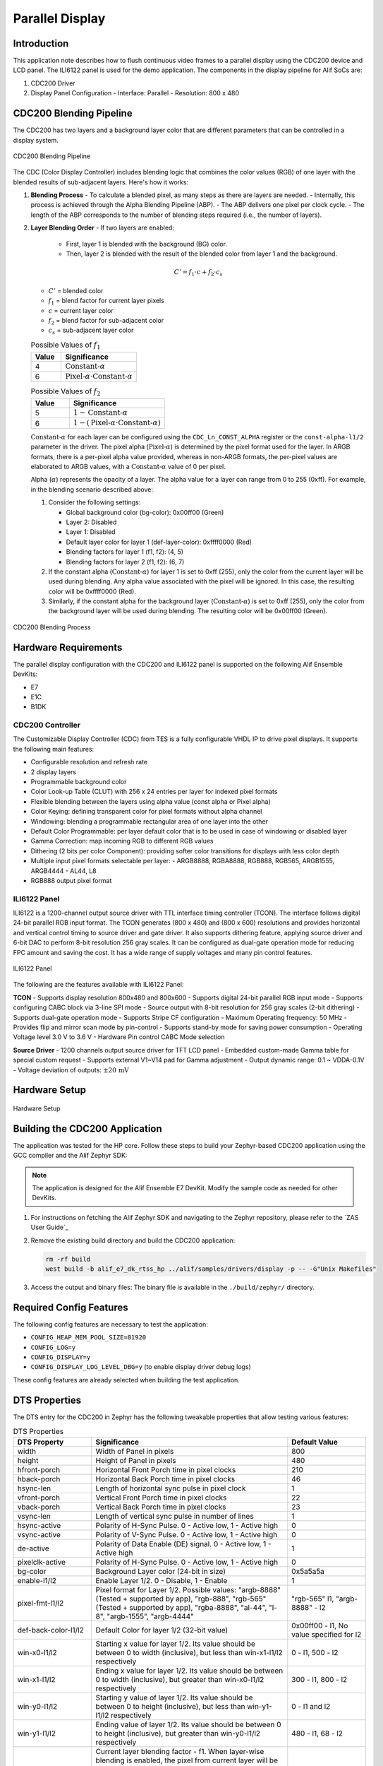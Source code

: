 .. _cdc200:

================
Parallel Display
================

Introduction
============

This application note describes how to flush continuous video frames to a parallel display using the CDC200 device and LCD panel. The ILI6122 panel is used for the demo application. The components in the display pipeline for Alif SoCs are:

1. CDC200 Driver
2. Display Panel Configuration
   - Interface: Parallel
   - Resolution: 800 x 480

CDC200 Blending Pipeline
========================

The CDC200 has two layers and a background layer color that are different parameters that can be controlled in a display system.

.. figure:: _static/cdc200_blending_pipeline.png
   :alt: CDC200 Blending Pipeline
   :align: center

   CDC200 Blending Pipeline

The CDC (Color Display Controller) includes blending logic that combines the color values (RGB) of one layer with the blended results of sub-adjacent layers. Here's how it works:

1. **Blending Process**
   - To calculate a blended pixel, as many steps as there are layers are needed.
   - Internally, this process is achieved through the Alpha Blending Pipeline (ABP).
   - The ABP delivers one pixel per clock cycle.
   - The length of the ABP corresponds to the number of blending steps required (i.e., the number of layers).

2. **Layer Blending Order**
   - If two layers are enabled:

     - First, layer 1 is blended with the background (BG) color.

     - Then, layer 2 is blended with the result of the blended color from layer 1 and the background.

   .. math::
      C' = f_1 \cdot c + f_2 \cdot c_s

   - :math:`C'` = blended color
   - :math:`f_1` = blend factor for current layer pixels
   - :math:`c` = current layer color
   - :math:`f_2` = blend factor for sub-adjacent color
   - :math:`c_s` = sub-adjacent layer color

   .. list-table:: Possible Values of :math:`f_1`
      :widths: 20 50
      :header-rows: 1

      * - Value
        - Significance
      * - 4
        - :math:`\text{Constant-}\alpha`
      * - 6
        - :math:`\text{Pixel-}\alpha \cdot \text{Constant-}\alpha`

   .. list-table:: Possible Values of :math:`f_2`
      :widths: 20 50
      :header-rows: 1

      * - Value
        - Significance
      * - 5
        - :math:`1 - \text{Constant-}\alpha`
      * - 6
        - :math:`1 - (\text{Pixel-}\alpha \cdot \text{Constant-}\alpha)`

   :math:`\text{Constant-}\alpha` for each layer can be configured using the ``CDC_Ln_CONST_ALPHA`` register or the ``const-alpha-l1/2`` parameter in the driver. The pixel alpha (:math:`\text{Pixel-}\alpha`) is determined by the pixel format used for the layer. In ARGB formats, there is a per-pixel alpha value provided, whereas in non-ARGB formats, the per-pixel values are elaborated to ARGB values, with a :math:`\text{Constant-}\alpha` value of 0 per pixel.

   Alpha (:math:`\alpha`) represents the opacity of a layer. The alpha value for a layer can range from 0 to 255 (0xff). For example, in the blending scenario described above:

   1. Consider the following settings:

      - Global background color (bg-color): 0x00ff00 (Green)

      - Layer 2: Disabled

      - Layer 1: Disabled

      - Default layer color for layer 1 (def-layer-color): 0xffff0000 (Red)

      - Blending factors for layer 1 (f1, f2): (4, 5)

      - Blending factors for layer 2 (f1, f2): (6, 7)

   2. If the constant alpha (:math:`\text{Constant-}\alpha`) for layer 1 is set to 0xff (255), only the color from the current layer will be used during blending. Any alpha value associated with the pixel will be ignored. In this case, the resulting color will be 0xffff0000 (Red).

   3. Similarly, if the constant alpha for the background layer (:math:`\text{Constant-}\alpha`) is set to 0xff (255), only the color from the background layer will be used during blending. The resulting color will be 0x00ff00 (Green).

.. figure:: _static/blending_process.png
   :alt: CDC200 Blending Process
   :align: center

   CDC200 Blending Process

Hardware Requirements
=====================

The parallel display configuration with the CDC200 and ILI6122 panel is supported on the following Alif Ensemble DevKits:

- E7
- E1C
- B1DK

CDC200 Controller
-----------------

The Customizable Display Controller (CDC) from TES is a fully configurable VHDL IP to drive pixel displays. It supports the following main features:

- Configurable resolution and refresh rate
- 2 display layers
- Programmable background color
- Color Look-up Table (CLUT) with 256 x 24 entries per layer for indexed pixel formats
- Flexible blending between the layers using alpha value (const alpha or Pixel alpha)
- Color Keying: defining transparent color for pixel formats without alpha channel
- Windowing: blending a programmable rectangular area of one layer into the other
- Default Color Programmable: per layer default color that is to be used in case of windowing or disabled layer
- Gamma Correction: map incoming RGB to different RGB values
- Dithering (2 bits per color Component): providing softer color transitions for displays with less color depth
- Multiple input pixel formats selectable per layer:
  - ARGB8888, RGBA8888, RGB888, RGB565, ARGB1555, ARGB4444
  - AL44, L8
- RGB888 output pixel format

ILI6122 Panel
-------------

ILI6122 is a 1200-channel output source driver with TTL interface timing controller (TCON). The interface follows digital 24-bit parallel RGB input format. The TCON generates (800 x 480) and (800 x 600) resolutions and provides horizontal and vertical control timing to source driver and gate driver. It also supports dithering feature, applying source driver and 6-bit DAC to perform 8-bit resolution 256 gray scales. It can be configured as dual-gate operation mode for reducing FPC amount and saving the cost. It has a wide range of supply voltages and many pin control features.

.. figure:: _static/ILI6122.png
   :alt: ILI6122 Panel
   :align: center

   ILI6122 Panel

The following are the features available with ILI6122 Panel:

**TCON**
- Supports display resolution 800x480 and 800x600
- Supports digital 24-bit parallel RGB input mode
- Supports configuring CABC block via 3-line SPI mode
- Source output with 8-bit resolution for 256 gray scales (2-bit dithering)
- Supports dual-gate operation mode
- Supports Stripe CF configuration
- Maximum Operating frequency: 50 MHz
- Provides flip and mirror scan mode by pin-control
- Supports stand-by mode for saving power consumption
- Operating Voltage level 3.0 V to 3.6 V
- Hardware Pin control CABC Mode selection

**Source Driver**
- 1200 channels output source driver for TFT LCD panel
- Embedded custom-made Gamma table for special custom request
- Supports external V1~V14 pad for Gamma adjustment
- Output dynamic range: 0.1 ~ VDDA-0.1V
- Voltage deviation of outputs: :math:`\pm 20\,\text{mV}`

Hardware Setup
==============

.. figure:: _static/parallel_display_setup.png
   :alt: Hardware Setup
   :align: center

   Hardware Setup

Building the CDC200 Application
===============================

The application was tested for the HP core. Follow these steps to build your Zephyr-based CDC200 application using the GCC compiler and the Alif Zephyr SDK:

.. note::
   The application is designed for the Alif Ensemble E7 DevKit. Modify the sample code as needed for other DevKits.

1. For instructions on fetching the Alif Zephyr SDK and navigating to the Zephyr repository, please refer to the `ZAS User Guide`_

2. Remove the existing build directory and build the CDC200 application:

   .. code-block:: bash

      rm -rf build
      west build -b alif_e7_dk_rtss_hp ../alif/samples/drivers/display -p -- -G"Unix Makefiles"

3. Access the output and binary files: The binary file is available in the ``./build/zephyr/`` directory.

Required Config Features
========================

The following config features are necessary to test the application:

- ``CONFIG_HEAP_MEM_POOL_SIZE=81920``
- ``CONFIG_LOG=y``
- ``CONFIG_DISPLAY=y``
- ``CONFIG_DISPLAY_LOG_LEVEL_DBG=y`` (to enable display driver debug logs)

These config features are already selected when building the test application.

DTS Properties
==============

The DTS entry for the CDC200 in Zephyr has the following tweakable properties that allow testing various features:

.. list-table:: DTS Properties
   :widths: 20 50 20
   :header-rows: 1

   * - DTS Property
     - Significance
     - Default Value
   * - width
     - Width of Panel in pixels
     - 800
   * - height
     - Height of Panel in pixels
     - 480
   * - hfront-porch
     - Horizontal Front Porch time in pixel clocks
     - 210
   * - hback-porch
     - Horizontal Back Porch time in pixel clocks
     - 46
   * - hsync-len
     - Length of horizontal sync pulse in pixel clock
     - 1
   * - vfront-porch
     - Vertical Front Porch time in pixel clocks
     - 22
   * - vback-porch
     - Vertical Back Porch time in pixel clocks
     - 23
   * - vsync-len
     - Length of vertical sync pulse in number of lines
     - 1
   * - hsync-active
     - Polarity of H-Sync Pulse. 0 - Active low, 1 - Active high
     - 0
   * - vsync-active
     - Polarity of V-Sync Pulse. 0 - Active low, 1 - Active high
     - 0
   * - de-active
     - Polarity of Data Enable (DE) signal. 0 - Active low, 1 - Active high
     - 1
   * - pixelclk-active
     - Polarity of H-Sync Pulse. 0 - Active low, 1 - Active high
     - 0
   * - bg-color
     - Background Layer color (24-bit in size)
     - 0x5a5a5a
   * - enable-l1/l2
     - Enable Layer 1/2. 0 - Disable, 1 - Enable
     - 1
   * - pixel-fmt-l1/l2
     - Pixel format for Layer 1/2. Possible values: "argb-8888" (Tested + supported by app), "rgb-888", "rgb-565" (Tested + supported by app), "rgba-8888", "al-44", "l-8", "argb-1555", "argb-4444"
     - "rgb-565" l1, "argb-8888" - l2
   * - def-back-color-l1/l2
     - Default Color for layer 1/2 (32-bit value)
     - 0x00ff00 - l1, No value specified for l2
   * - win-x0-l1/l2
     - Starting x value for layer 1/2. Its value should be between 0 to width (inclusive), but less than win-x1-l1/l2 respectively
     - 0 - l1, 500 - l2
   * - win-x1-l1/l2
     - Ending x value for layer 1/2. Its value should be between 0 to width (inclusive), but greater than win-x0-l1/l2 respectively
     - 300 - l1, 800 - l2
   * - win-y0-l1/l2
     - Starting y value of layer 1/2. Its value should be between 0 to height (inclusive), but less than win-y1-l1/l2 respectively
     - 0 - l1 and l2
   * - win-y1-l1/l2
     - Ending value of layer 1/2. Its value should be between 0 to height (inclusive), but greater than win-y0-l1/l2 respectively
     - 480 - l1, 68 - l2
   * - blend-factor1-l1/l2
     - Current layer blending factor - f1. When layer-wise blending is enabled, the pixel from current layer will be weighted based on this factor. Possible values: 4 - constant alpha used for weighting, if Pixel has alpha - it is ignored; 6 - (constant alpha * pixel alpha) used for weighing
     - 4 - l1 and l2
   * - blend-factor2-l1/l2
     - Subjacent layer blending factor - f2. When layer-wise blending is enabled, this factor will determine how the cumulative pixels from lower layers are to be blended. Possible values: 5 - (1 - constant alpha) used for weight; 7 - (1 - (pixel_alpha * constant_alpha)) used for weight
     - 5 - l1 and l2
   * - const-alpha-l1/l2
     - Value of constant alpha to be used for a given layer
     - 0x7f - l1, 0xaf - l2

Validating CDC200
=================

The output screen is divided among 2 layers and some area that is not covered by any layer.

- Panel dimensions (width, height) = (800, 480)
- Layer 1 dimensions (x resolution, y resolution) = (300, 480)
- Pixel where Layer 1 starts (x, y) = (0, 0)
- Pixel where Layer 1 ends (x, y) = (300, 480)
- Layer 2 dimensions (x resolution, y resolution) = (300, 480)
- Pixel where layer 2 starts (x, y) = (500, 0)
- Pixel where Layer 2 ends (x, y) = (800, 480)

Output Logs
-----------

Both Layers Enabled
~~~~~~~~~~~~~~~~~~~

The following are the output logs observed on minicom when both layers are enabled:

.. code-block:: console

   *** Booting Zephyr OS build zephyr-v3.3.0-86-ged667deb6ee9 ***
   [00:00:00.000,000] <inf> ensemble_disp: Display sample for cdc200@49031000
   [00:00:00.000,000] <inf> ensemble_disp: Display Capabilities panel x_res - 800
   [00:00:00.000,000] <inf> ensemble_disp: Display Capabilities panel y_res - 480
   [00:00:00.000,000] <inf> ensemble_disp: Display Capabilities pix_fmt_supported - 25
   [00:00:00.000,000] <inf> ensemble_disp: Display Capabilities orientation - 0
   [00:00:00.000,000] <inf> ensemble_disp: Display Capabilities layer 1:
   [00:00:00.000,000] <inf> ensemble_disp:         layer_enabled - 1
   [00:00:00.000,000] <inf> ensemble_disp:         (x_res, y_res) - (300, 480)
   [00:00:00.000,000] <inf> ensemble_disp:         curr_pix_fmt - 16
   [00:00:00.000,000] <inf> ensemble_disp: Display Capabilities layer 2:
   [00:00:00.000,000] <inf> ensemble_disp:         layer_enabled - 1
   [00:00:00.000,000] <inf> ensemble_disp:         (x_res, y_res) - (300, 68)
   [00:00:00.000,000] <inf> ensemble_disp:         curr_pix_fmt - 8

.. figure:: _static/output_both_layers.png
   :alt: Output with Both Layers Enabled
   :align: center

   Output with Both Layers Enabled

Only Layer 1
~~~~~~~~~~~~

.. code-block:: console

   *** Booting Zephyr OS build zephyr-v3.3.0-86-ged667deb6ee9 ***
   [00:00:00.000,000] <inf> ensemble_disp: Display sample for cdc200@49031000
   [00:00:00.000,000] <inf> ensemble_disp: Display Capabilities panel x_res - 800
   [00:00:00.000,000] <inf> ensemble_disp: Display Capabilities panel y_res - 480
   [00:00:00.000,000] <inf> ensemble_disp: Display Capabilities pix_fmt_supported - 25
   [00:00:00.000,000] <inf> ensemble_disp: Display Capabilities orientation - 0
   [00:00:00.000] <inf> ensemble_disp: Display Capabilities layer 1:
   [00:00:00.000,000] <inf> ensemble_disp:         layer_enabled - 1
   [00:00:00.000,000] <inf> ensemble_disp:         (x_res, y_res) - (300, 480)
   [00:00:00.000,000] <inf> ensemble_disp:         curr_pix_fmt - 16
   [00:00:00.000,000] <inf> ensemble_disp: Display Capabilities layer 2:
   [00:00:00.000,000] <inf> ensemble_disp:         layer_enabled - 0
   [00:00:00.000,000] <inf> ensemble_disp:         (x_res, y_res) - (300, 68)
   [00:00:00.000,000] <inf> ensemble_disp:         curr_pix_fmt - 8

.. figure:: _static/output_layer1.png
   :alt: Output with Only Layer 1
   :align: center

   Output with Only Layer 1

Only Layer 2
~~~~~~~~~~~~

.. code-block:: console

   *** Booting Zephyr OS build zephyr-v3.3.0-86-ged667deb6ee9 ***
   [00:00:00.000,000] <inf> ensemble_disp: Display sample for cdc200@49031000
   [00:00:00.000,000] <inf> ensemble_disp: Display Capabilities panel x_res - 800
   [00:00:00.000,000] <inf> ensemble_disp: Display Capabilities panel y_res - 480
   [00:00:00.000,000] <inf> ensemble_disp: Display Capabilities pix_fmt_supported - 25
   [00:00:00.000,000] <inf> ensemble_disp: Display Capabilities orientation - 0
   [00:00:00.000,000] <inf> ensemble_disp: Display Capabilities layer 1:
   [00:00:00.000,000] <inf> ensemble_disp:         layer_enabled - 0
   [00:00:00.000,000] <inf> ensemble_disp:         (x_res, y_res) - (300, 480)
   [00:00:00.000,000] <inf> ensemble_disp:         curr_pix_fmt - 16
   [00:00:00.000,000] <inf> ensemble_disp: Display Capabilities layer 2:
   [00:00:00.000,000] <inf> ensemble_disp:         layer_enabled - 1
   [00:00:00.000,000] <inf> ensemble_disp:         (x_res, y_res) - (300, 68)
   [00:00:00.000,000] <inf> ensemble_disp:         curr_pix_fmt - 8

.. figure:: _static/output_layer2.png
   :alt: Output with Only Layer 2
   :align: center

   Output with Only Layer 2

No Layers Enabled
~~~~~~~~~~~~~~~~~

.. code-block:: console

   *** Booting Zephyr OS build zephyr-v3.3.0-86-ged667deb6ee9 ***
   [00:00:00.000,000] <inf> ensemble_disp: Display sample for cdc200@49031000
   [00:00:00.000,000] <inf> ensemble_disp: Display Capabilities panel x_res - 800
   [00:00:00.000,000] <inf> ensemble_disp: Display Capabilities panel y_res - 480
   [00:00:00.000,000] <inf> ensemble_disp: Display Capabilities pix_fmt_supported - 25
   [00:00:00.000,000] <inf> ensemble_disp: Display Capabilities orientation - 0
   [00:00:00.000,000] <inf> ensemble_disp: Display Capabilities layer 1:
   [00:00:00.000,000] <inf> ensemble_disp:         layer_enabled - 0
   [00:00:00.000,000] <inf> ensemble_disp:         (x_res, y_res) - (300, 480)
   [00:00:00.000,000] <inf> ensemble_disp:         curr_pix_fmt - 16
   [00:00:00.000,000] <inf> ensemble_disp: Display Capabilities layer 2:
   [00:00:00.000,000] <inf> ensemble_disp:         layer_enabled - 0
   [00:00:00.000,000] <inf> ensemble_disp:         (x_res, y_res) - (300, 68)
   [00:00:00.000,000] <inf> ensemble_disp:         curr_pix_fmt - 8

.. figure:: _static/output_no_layers.png
   :alt: Output with No Layers
   :align: center

   The Layer 1 default color (0x00ff00) blended with background layer color (0x5a5a5a) is observed.

No Layers and Default Color for Layer 1 Disabled
~~~~~~~~~~~~~~~~~~~~~~~~~~~~~~~~~~~~~~~~~~~~~~~~

.. code-block:: console

   *** Booting Zephyr OS build zephyr-v3.3.0-86-ged667deb6ee9 ***
   [00:00:00.000,000] <inf> ensemble_disp: Display sample for cdc200@49031000
   [00:00:00.000,000] <inf> ensemble_disp: Display Capabilities panel x_res - 800
   [00:00:00.000,000] <inf> ensemble_disp: Display Capabilities panel y_res - 480
   [00:00:00.000,000] <inf> ensemble_disp: Display Capabilities pix_fmt_supported - 25
   [00:00:00.000,000] <inf> ensemble_disp: Display Capabilities orientation - 0
   [00:00:00.000,000] <inf> ensemble_disp: Display Capabilities layer 1:
   [00:00:00.000,000] <inf> ensemble_disp:         layer_enabled - 0
   [00:00:00.000,000] <inf> ensemble_disp:         (x_res, y_res) - (300, 480)
   [00:00:00.000,000] <inf> ensemble_disp:         curr_pix_fmt - 16
   [00:00:00.000,000] <inf> ensemble_disp: Display Capabilities layer 2:
   [00:00:00.000,000] <inf> ensemble_disp:         layer_enabled - 0
   [00:00:00.000,000] <inf> ensemble_disp:         (x_res, y_res) - (300, 68)
   [00:00:00.000,000] <inf> ensemble_disp:         curr_pix_fmt - 8

.. figure:: _static/output_no_layers_no_default.png
   :alt: Output with No Layers and Default Color for Layer 1 Disabled
   :align: center

   The Background Layer color 0x5a5a5a is observed when all layers and their default colors are disabled.

Known Issues
============

- **Zephyr CDC200 Driver**: The Zephyr device driver for the CDC200 currently supports only ARGB8888, RGB888, and RGB565 formats. This is a limitation of the Zephyr framework and may be addressed in future releases.
- **Demo Application (Layer 2)**: In the demo application, Layer 2 is designed to copy an image in ARGB8888 format directly from a C array to the framebuffer. Therefore, avoid using any format other than ARGB8888 for Layer 2. Layer 1 formats can be changed without issue. 